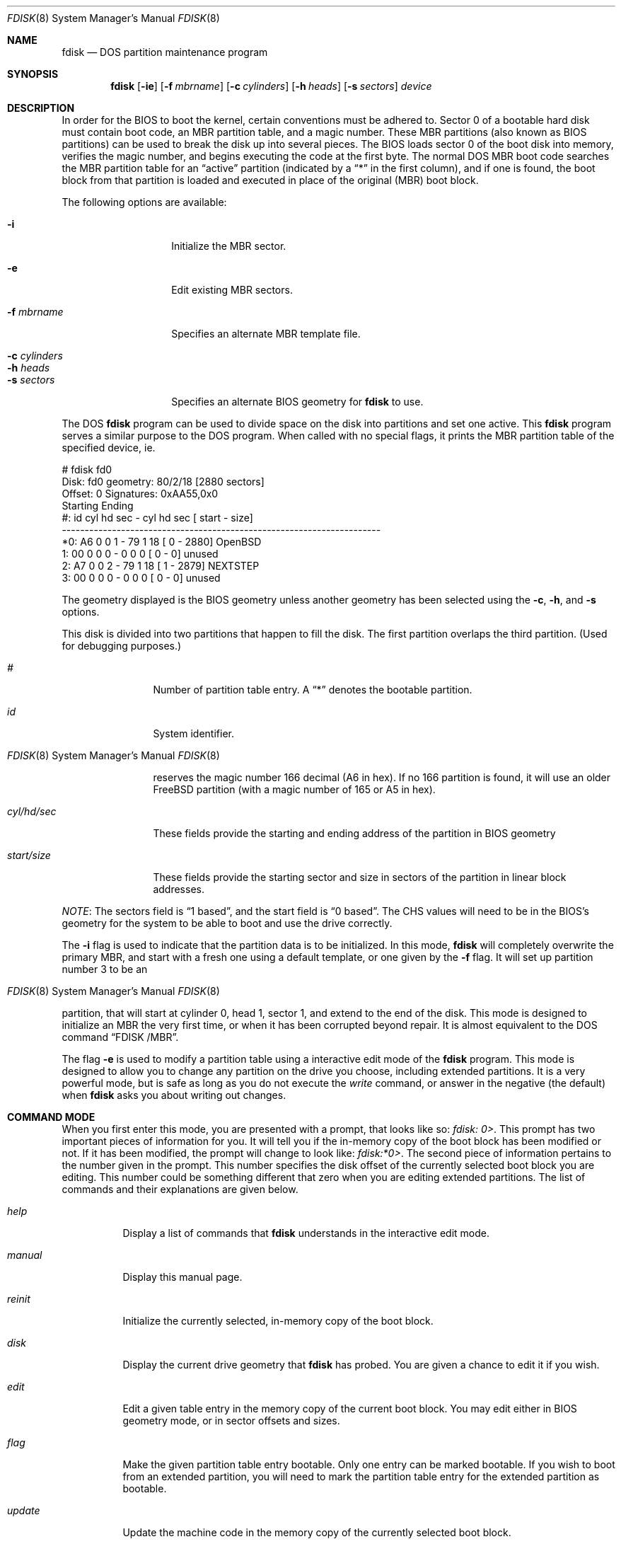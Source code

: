 .\"	$OpenBSD: fdisk.8,v 1.27 1999/07/21 01:07:53 deraadt Exp $
.\"
.\" Copyright (c) 1997 Tobias Weingartner
.\" All rights reserved.
.\"
.\" Redistribution and use in source and binary forms, with or without
.\" modification, are permitted provided that the following conditions
.\" are met:
.\" 1. Redistributions of source code must retain the above copyright
.\"    notice, this list of conditions and the following disclaimer.
.\" 2. Redistributions in binary form must reproduce the above copyright
.\"    notice, this list of conditions and the following disclaimer in the
.\"    documentation and/or other materials provided with the distribution.
.\" 3. All advertising materials mentioning features or use of this software
.\"    must display the following acknowledgement:
.\"    This product includes software developed by Tobias Weingartner.
.\" 4. The name of the author may not be used to endorse or promote products
.\"    derived from this software without specific prior written permission.
.\"
.\" THIS SOFTWARE IS PROVIDED BY THE AUTHOR ``AS IS'' AND ANY EXPRESS OR
.\" IMPLIED WARRANTIES, INCLUDING, BUT NOT LIMITED TO, THE IMPLIED WARRANTIES
.\" OF MERCHANTABILITY AND FITNESS FOR A PARTICULAR PURPOSE ARE DISCLAIMED.
.\" IN NO EVENT SHALL THE AUTHOR BE LIABLE FOR ANY DIRECT, INDIRECT,
.\" INCIDENTAL, SPECIAL, EXEMPLARY, OR CONSEQUENTIAL DAMAGES (INCLUDING, BUT
.\" NOT LIMITED TO, PROCUREMENT OF SUBSTITUTE GOODS OR SERVICES; LOSS OF USE,
.\" DATA, OR PROFITS; OR BUSINESS INTERRUPTION) HOWEVER CAUSED AND ON ANY
.\" THEORY OF LIABILITY, WHETHER IN CONTRACT, STRICT LIABILITY, OR TORT
.\" (INCLUDING NEGLIGENCE OR OTHERWISE) ARISING IN ANY WAY OUT OF THE USE OF
.\" THIS SOFTWARE, EVEN IF ADVISED OF THE POSSIBILITY OF SUCH DAMAGE.
.\"
.Dd April 4, 1993
.Dt FDISK 8
.Os
.Sh NAME
.Nm fdisk
.Nd DOS partition maintenance program
.Sh SYNOPSIS
.Nm fdisk
.Op Fl ie
.Op Fl f Ar mbrname
.Op Fl c Ar cylinders
.Op Fl h Ar heads
.Op Fl s Ar sectors
.Ar device
.Sh DESCRIPTION
In order for the BIOS to boot the kernel, certain conventions must be
adhered to.  Sector 0 of a bootable hard disk must contain boot code,
an MBR partition table, and a magic number.  These MBR partitions (also
known as BIOS partitions) can be used to break the disk up into several
pieces.  The BIOS loads sector 0 of the boot disk into memory, verifies
the magic number, and begins executing the code at the first byte.
The normal DOS MBR boot code searches the MBR partition table for an
.Dq active
partition (indicated by a
.Dq \&*
in the first column), and if one
is found, the boot block from that partition is loaded and executed in
place of the original (MBR) boot block.
.Pp
The following options are available:
.Pp
.Bl -tag -width "-c cylinders" -compact
.It Fl i
Initialize the MBR sector.
.Pp
.It Fl e
Edit existing MBR sectors.
.Pp
.It Fl f Ar mbrname
Specifies an alternate MBR template file.
.Pp
.It Fl c Ar cylinders
.It Fl h Ar heads
.It Fl s Ar sectors
Specifies an alternate BIOS geometry for
.Nm
to use.
.El
.Pp
The DOS
.Nm
program can be used to divide space on the disk into partitions and set
one active.
This
.Nm
program serves a similar purpose to the DOS program.
When called with no special flags, it prints the MBR partition
table of the specified device, ie.
.Bd -literal
    # fdisk fd0
    Disk: fd0       geometry: 80/2/18 [2880 sectors]
    Offset: 0       Signatures: 0xAA55,0x0
             Starting        Ending
     #: id  cyl  hd sec -  cyl  hd sec [     start -       size]
    ----------------------------------------------------------------------
    *0: A6    0   0   1 -   79   1  18 [         0 -       2880] OpenBSD
     1: 00    0   0   0 -    0   0   0 [         0 -          0] unused
     2: A7    0   0   2 -   79   1  18 [         1 -       2879] NEXTSTEP
     3: 00    0   0   0 -    0   0   0 [         0 -          0] unused
.Ed
.Pp
The geometry displayed is the BIOS geometry unless another geometry
has been selected using the
.Fl c ,
.Fl h ,
and
.Fl s
options.
.Pp
This disk is divided into two partitions that happen to fill the disk.
The first partition overlaps the third partition.  (Used for debugging
purposes.)
.Bl -tag -width "start/size"
.It Em "#"
Number of partition table entry.  A
.Dq \&*
denotes the bootable partition.
.It Em "id"
System identifier.
.Os
reserves the
magic number 166 decimal (A6 in hex).
If no 166 partition is found, it will use an older FreeBSD partition
(with a magic number of 165 or A5 in hex).
.It Em "cyl/hd/sec"
These fields provide the starting and ending address of the partition
in BIOS geometry
.It Em "start/size"
These fields provide the starting sector and size in sectors of the
partition in linear block addresses.
.El
.Pp
.Em NOTE :
The sectors field is
.Dq 1 based ,
and the start field is
.Dq 0 based .
The CHS values will need to be in the BIOS's geometry
for the system to be able to boot and use the drive correctly.
.Pp
The
.Fl i
flag is used to indicate that the partition data is to be initialized.
In this mode,
.Nm
will completely overwrite the primary MBR, and start with a fresh one using
a default template, or one given by the
.Fl f
flag.  It will set up partition number 3 to be an
.Os
partition, that will start at cylinder 0, head 1, sector 1, and extend
to the end of the disk.
This mode is designed to initialize an MBR the very first time,
or when it has been corrupted beyond repair.  It is almost equivalent
to the DOS command
.Dq FDISK /MBR .
.Pp
The flag
.Fl e
is used to modify a partition table using a interactive edit mode of the
.Nm
program.  This mode is designed to allow you to change any partition on the
drive you choose, including extended partitions.  It is a very powerful mode,
but is safe as long as you do not execute the
.Em write
command, or answer in the negative (the default) when
.Nm
asks you about writing out changes.
.Sh COMMAND MODE
When you first enter this mode, you are presented with a prompt, that looks
like so:
.Em "fdisk: 0>" .
This prompt has two important pieces of information for you.  It will tell
you if the in-memory copy of the boot block has been modified or not.  If it
has been modified, the prompt will change to look like:
.Em "fdisk:*0>" .
The second piece of information pertains to the number given in the prompt.
This number specifies the disk offset of the currently selected boot block
you are editing.  This number could be something different that zero when
you are editing extended partitions.  The list of commands and their
explanations are given below.
.Bl -tag -width "update"
.It Em help
Display a list of commands that
.Nm
understands in the interactive edit mode.
.It Em manual
Display this manual page.
.It Em reinit
Initialize the currently selected, in-memory copy of the
boot block.
.It Em disk
Display the current drive geometry that
.Nm
has
probed.  You are given a chance to edit it if you wish.
.It Em edit
Edit a given table entry in the memory copy of
the current boot block.  You may edit either in BIOS geometry mode,
or in sector offsets and sizes.
.It Em flag
Make the given partition table entry bootable.  Only one
entry can be marked bootable. If you wish to boot from an extended
partition, you will need to mark the partition table entry for the
extended partition as bootable.
.It Em update
Update the machine code in the memory copy of the
currently selected boot block.
.It Em select
Select and load into memory the boot block pointed
to by the extended partition table entry in the current boot block.
.It Em print
Print the currently selected in-memory copy of the boot
block and its MBR table to the terminal.
.It Em write
Write the in-memory copy of the boot block to disk.  You will
be asked to confirm this operation.
.It Em exit
Exit the current level of
.Nm fdisk ,
either returning to the
previously selected in-memory copy of a boot block, or exiting the
program if there is none.
.It Em quit
Exit the current level of
.Nm fdisk ,
either returning to the
previously selected in-memory copy of a boot block, or exiting the
program if there is none.  Unlike
.Em exit
it does write the modified block out.
.It Em abort
Quit program without saving current changes.
.El
.Sh NOTES
The automatic calculation of starting cylinder etc. uses
a set of figures that represent what the BIOS thinks is the
geometry of the drive.
These figures are by default taken from the in-core disklabel, or
values that
.Em /boot
has passed to the kernel, but
.Nm
gives you an opportunity to change them if there is a need to.
This allows the user to create a bootblock that can work with drives
that use geometry translation under a potentially different BIOS.
.Pp
If you hand craft your disk layout,
please make sure that the
.Os
partition starts on a cylinder boundary.
(This restriction may be changed in the future.)
.Pp
Editing an existing partition is risky, and may cause you to
lose all the data in that partition.
.Pp
You should run this program interactively once or twice to see how it works.
This is completely safe as long as you answer the
.Dq write
questions in the
negative.
.Sh FILES
.Bl -tag -width /usr/mdec/mbr -compact
.It Pa /usr/mdec/mbr
default MBR template
.El
.Sh SEE ALSO
.Xr boot_i386 8 ,
.Xr disklabel 8
.Sh BUGS
There are subtleties
.Nm
detects that are not explained in this manual page.
As well, chances are that some of the subtleties it should detect are being
steamrolled.
Caveat Emptor.

